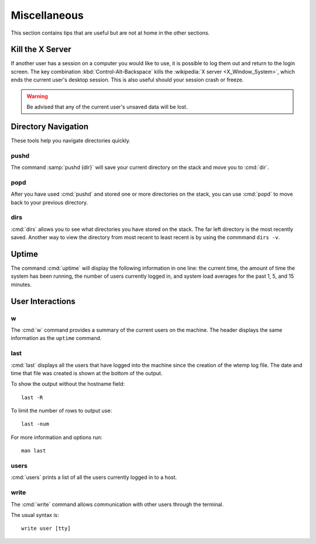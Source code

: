 =============
Miscellaneous
=============

This section contains tips that are useful but are not at home in the other sections.

Kill the X Server
=================

If another user has a session on a computer you would like to use, it is possible to log them out and return to the login screen. The key combination :kbd:`Control-Alt-Backspace` kills the :wikipedia:`X server <X_Window_System>`, which ends the current user's desktop session. This is also useful should your session crash or freeze.

.. warning::

    Be advised that any of the current user's unsaved data will be lost.

Directory Navigation
====================

These tools help you navigate directories quickly.

pushd
-----

The command :samp:`pushd {dir}` will save your current directory on the stack and move you to :cmd:`dir`.

popd
----

After you have used :cmd:`pushd` and stored one or more directories on the stack, you can use :cmd:`popd` to move back to your previous directory.

dirs
----

:cmd:`dirs` allows you to see what directories you have stored on the stack. The far left directory is the most recently saved. Another way to view the directory from most recent to least recent is by using the commmand ``dirs -v``.

Uptime
======

The command :cmd:`uptime` will display the following information in one line: the current time, the amount of time the system has been running, the number of users currently logged in, and system load averages for the past 1, 5, and 15 minutes.

User Interactions
=================

w
-

The :cmd:`w` command provides a summary of the current users on the machine. The header displays the same information as the ``uptime`` command.

last
----

:cmd:`last` displays all the users that have logged into the machine since the creation of the wtemp log file. The date and time that file was created is shown at the bottom of the output.

To show the output without the hostname field::

	last -R

To limit the number of rows to output use::

	last -num

For more information and options run::

	man last

users
-----

:cmd:`users` prints a list of all the users currently logged in to a host.

write
-----

The :cmd:`write` command allows communication with other users through the terminal.

The usual syntax is::

	write user [tty]
